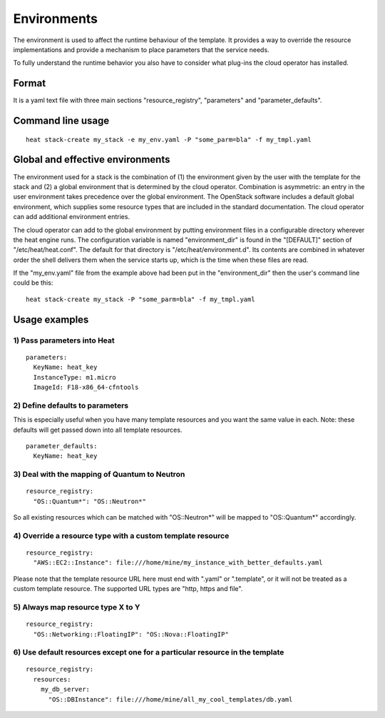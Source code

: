 ..
      Licensed under the Apache License, Version 2.0 (the "License"); you may
      not use this file except in compliance with the License. You may obtain
      a copy of the License at

          http://www.apache.org/licenses/LICENSE-2.0

      Unless required by applicable law or agreed to in writing, software
      distributed under the License is distributed on an "AS IS" BASIS, WITHOUT
      WARRANTIES OR CONDITIONS OF ANY KIND, either express or implied. See the
      License for the specific language governing permissions and limitations
      under the License.

.. _environments:

============
Environments
============

The environment is used to affect the runtime behaviour of the
template. It provides a way to override the resource
implementations and provide a mechanism to place parameters
that the service needs.

To fully understand the runtime behavior you also have to consider
what plug-ins the cloud operator has installed.

------
Format
------

It is a yaml text file with three main sections "resource_registry",
"parameters" and "parameter_defaults".

------------------
Command line usage
------------------
::

   heat stack-create my_stack -e my_env.yaml -P "some_parm=bla" -f my_tmpl.yaml

---------------------------------
Global and effective environments
---------------------------------

The environment used for a stack is the combination of (1) the
environment given by the user with the template for the stack and (2)
a global environment that is determined by the cloud operator.
Combination is asymmetric: an entry in the user environment takes
precedence over the global environment.  The OpenStack software
includes a default global environment, which supplies some resource
types that are included in the standard documentation.  The cloud
operator can add additional environment entries.

The cloud operator can add to the global environment
by putting environment files in a configurable directory wherever
the heat engine runs.  The configuration variable is named
"environment_dir" is found in the "[DEFAULT]" section
of "/etc/heat/heat.conf".  The default for that directory is
"/etc/heat/environment.d".  Its contents are combined in whatever
order the shell delivers them when the service starts up,
which is the time when these files are read.

If the "my_env.yaml" file from the example above had been put in the
"environment_dir" then the user's command line could be this:

::

   heat stack-create my_stack -P "some_parm=bla" -f my_tmpl.yaml

--------------
Usage examples
--------------

1) Pass parameters into Heat
~~~~~~~~~~~~~~~~~~~~~~~~~~~~
::

  parameters:
    KeyName: heat_key
    InstanceType: m1.micro
    ImageId: F18-x86_64-cfntools

2) Define defaults to parameters
~~~~~~~~~~~~~~~~~~~~~~~~~~~~~~~~
This is especially useful when you have many template resources and
you want the same value in each. Note: these defaults will get passed
down into all template resources.
::

  parameter_defaults:
    KeyName: heat_key


3) Deal with the mapping of Quantum to Neutron
~~~~~~~~~~~~~~~~~~~~~~~~~~~~~~~~~~~~~~~~~~~~~~~
::

  resource_registry:
    "OS::Quantum*": "OS::Neutron*"

So all existing resources which can be matched with "OS::Neutron*"
will be mapped to "OS::Quantum*" accordingly.

4) Override a resource type with a custom template resource
~~~~~~~~~~~~~~~~~~~~~~~~~~~~~~~~~~~~~~~~~~~~~~~~~~~~~~~~~~~
::

  resource_registry:
    "AWS::EC2::Instance": file:///home/mine/my_instance_with_better_defaults.yaml

Please note that the template resource URL here must end with ".yaml"
or ".template", or it will not be treated as a custom template
resource. The supported URL types are "http, https and file".

5) Always map resource type X to Y
~~~~~~~~~~~~~~~~~~~~~~~~~~~~~~~~~~
::

  resource_registry:
    "OS::Networking::FloatingIP": "OS::Nova::FloatingIP"


6) Use default resources except one for a particular resource in the template
~~~~~~~~~~~~~~~~~~~~~~~~~~~~~~~~~~~~~~~~~~~~~~~~~~~~~~~~~~~~~~~~~~~~~~~~~~~~~
::

  resource_registry:
    resources:
      my_db_server:
        "OS::DBInstance": file:///home/mine/all_my_cool_templates/db.yaml
